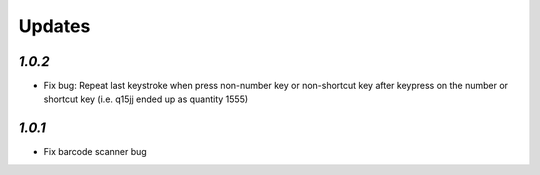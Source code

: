 .. _changelog:

Updates
=========

`1.0.2`
-------

- Fix bug: Repeat last keystroke when press non-number key or non-shortcut key after keypress on the number or shortcut key (i.e. q15jj ended up as quantity 1555)

`1.0.1`
-------

- Fix barcode scanner bug
